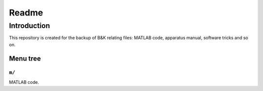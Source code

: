 ===========
Readme
===========


Introduction
===============

This repository is created for the backup of B&K relating files: MATLAB code, apparatus manual, software tricks and so on.

Menu tree
-------------

``m/``
~~~~~~~~~~

MATLAB code.
